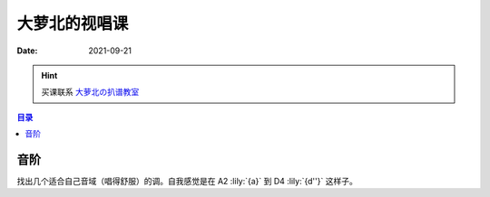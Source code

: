 ==============
大萝北的视唱课
==============

:date: 2021-09-21

.. hint:: 买课联系 大萝北の扒谱教室_
   
   .. _大萝北の扒谱教室: https://space.bilibili.com/32468150

.. contents:: 目录
   :local:

音阶
====

找出几个适合自己音域（唱得舒服）的调。自我感觉是在 A2 :lily:`{a}` 到 D4 :lily:`{d''}` 这样子。

.. tabbed:: A 调

   .. lilyinclude:: ./scale.ly
      :noheader:
      :nofooter:
      :noedge:
      :audio:
      :transpose: c a,

.. tabbed:: B 调

   .. lilyinclude:: ./scale.ly
      :noheader:
      :nofooter:
      :noedge:
      :audio:
      :transpose: c b,

.. tabbed:: C 调

   .. lilyinclude:: ./scale.ly
      :noheader:
      :nofooter:
      :noedge:
      :audio:

.. tabbed:: D 调

   .. lilyinclude:: ./scale.ly
      :noheader:
      :nofooter:
      :noedge:
      :audio:
      :transpose: c d
